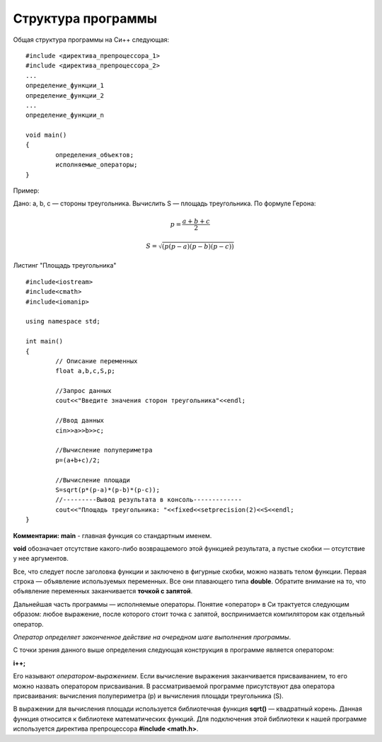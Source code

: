 Структура программы
--------------------

Общая структура программы на Си++ следующая:

::

	#include <директива_препроцессора_1>
	#include <директива_препроцессора_2>
	...
	определение_функции_1
	определение_функции_2
	...
	определение_функции_n

	void main()
	{
		определения_объектов;
		исполняемые_операторы;
	}

Пример:

Дано: а, b, с — стороны треугольника. Вычислить S — площадь треугольника. По формуле Герона:

.. math::

	p = \frac{a+b+c}{2}
	
	S = \sqrt{(p(p-a)(p-b)(p-c))}

Листинг "Площадь треугольника"

::

	#include<iostream>
	#include<cmath>
	#include<iomanip>
	
	using namespace std;
	
	int main()
	{
		// Описание переменных	
		float a,b,c,S,p;
		
		//Запрос данных
		cout<<"Введите значения сторон треугольника"<<endl;
		
		//Ввод данных
		cin>>a>>b>>c;
		
		//Вычисление полупериметра
		p=(a+b+c)/2;
		
		//Вычисление площади
		S=sqrt(p*(p-a)*(p-b)*(p-c));
		//---------Вывод результата в консоль-------------
		cout<<"Площадь треугольника: "<<fixed<<setprecision(2)<<S<<endl;
	}

**Комментарии:**
**main** - главная функция со стандартным именем.

**void** обозначает отсутствие какого-либо возвращаемого этой функцией результата, а пустые скобки — отсутствие у нее аргументов. 

Все, что следует после заголовка функции и заключе­но в фигурные скобки, можно назвать телом функции. Первая строка — объявление используемых переменных. Все они плаваю­щего типа **double**. Обратите внимание на то, что объявление пе­ременных заканчивается **точкой с запятой**.

Дальнейшая часть программы — исполняемые операторы. Понятие «оператор» в Си трактуется следующим образом: любое выражение, после которого стоит точка с запятой, вос­принимается компилятором как отдельный оператор. 

*Оператор определяет законченное действие на очередном шаге выполнения программы*.

С точки зрения данного выше определения следующая конструкция в программе является оператором:

**i++;**

Его называют *оператором-выражением*. Если вычисление выражения заканчивается присваиванием, то его можно назвать опера­тором присваивания. В рассматриваемой программе присутствуют два оператора присваивания: вычисления полупериметра (р) и вычисления площади треугольника (S).

В выражении для вычисления площади используется библио­течная функция **sqrt()** — квадратный корень.
Данная функция относится к библиотеке математических функ­ций. Для подключения этой библиотеки к нашей программе ис­пользуется директива препроцессора **#include <math.h>**.
       

